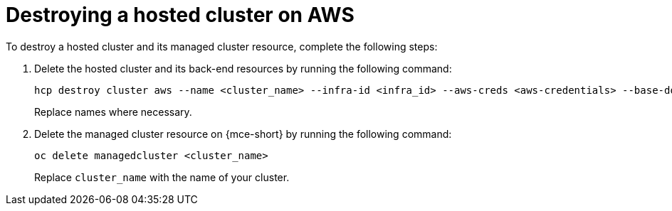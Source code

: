 [#hypershift-cluster-destroy-aws]
= Destroying a hosted cluster on AWS

To destroy a hosted cluster and its managed cluster resource, complete the following steps:

. Delete the hosted cluster and its back-end resources by running the following command:

+
----
hcp destroy cluster aws --name <cluster_name> --infra-id <infra_id> --aws-creds <aws-credentials> --base-domain <base_domain> --destroy-cloud-resources
----

+
Replace names where necessary.

. Delete the managed cluster resource on {mce-short} by running the following command:

+
----
oc delete managedcluster <cluster_name>
----

+
Replace `cluster_name` with the name of your cluster.